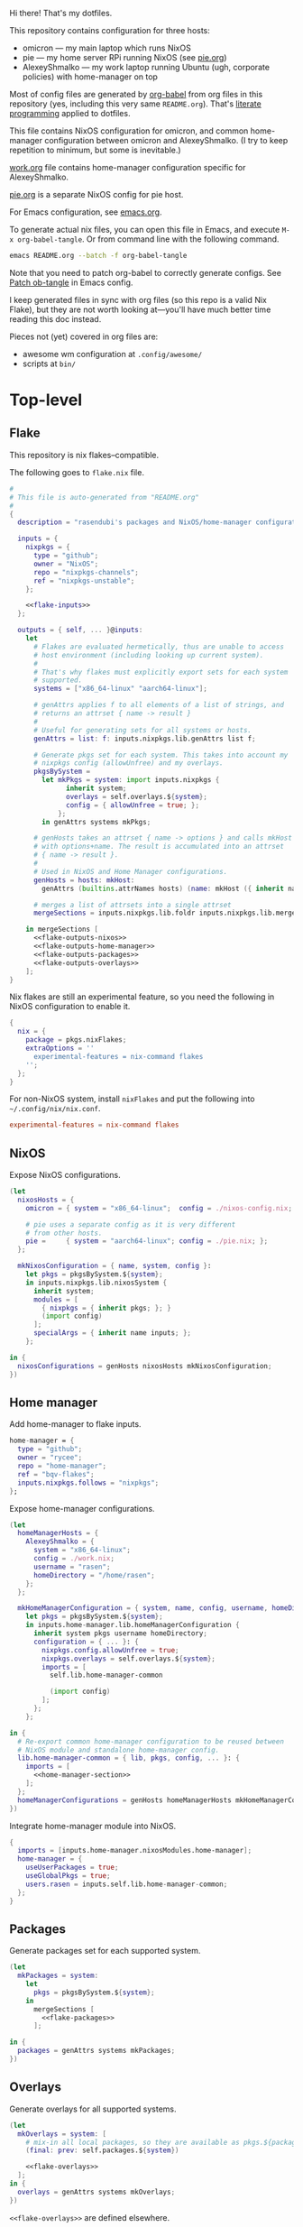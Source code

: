 #+PROPERTY: header-args :noweb yes
Hi there! That's my dotfiles.

This repository contains configuration for three hosts:
- omicron — my main laptop which runs NixOS
- pie — my home server RPi running NixOS (see [[./pie.org][pie.org]])
- AlexeyShmalko — my work laptop running Ubuntu (ugh, corporate policies) with home-manager on top

Most of config files are generated by [[http://orgmode.org/worg/org-contrib/babel/][org-babel]] from org files in this repository (yes, including this very same ~README.org~). That's [[https://en.wikipedia.org/wiki/Literate_programming][literate programming]] applied to dotfiles.

This file contains NixOS configuration for omicron, and common home-manager configuration between omicron and AlexeyShmalko. (I try to keep repetition to minimum, but some is inevitable.)

[[./work.org][work.org]] file contains home-manager configuration specific for AlexeyShmalko.

[[./pie.org][pie.org]] is a separate NixOS config for pie host.

For Emacs configuration, see [[./emacs.org][emacs.org]].

To generate actual nix files, you can open this file in Emacs, and execute =M-x org-babel-tangle=. Or from command line with the following command.

#+begin_src sh
emacs README.org --batch -f org-babel-tangle
#+end_src

#+RESULTS:

Note that you need to patch org-babel to correctly generate configs. See [[file:emacs.org::*Patch ob-tangle][Patch ob-tangle]] in Emacs config.

I keep generated files in sync with org files (so this repo is a valid Nix Flake), but they are not worth looking at—you'll have much better time reading this doc instead.

Pieces not (yet) covered in org files are:
- awesome wm configuration at =.config/awesome/=
- scripts at =bin/=

* Top-level
** Flake
This repository is nix flakes–compatible.

The following goes to ~flake.nix~ file.
#+begin_src nix :tangle flake.nix :noweb no-export :padline no
#
# This file is auto-generated from "README.org"
#
{
  description = "rasendubi's packages and NixOS/home-manager configurations";

  inputs = {
    nixpkgs = {
      type = "github";
      owner = "NixOS";
      repo = "nixpkgs-channels";
      ref = "nixpkgs-unstable";
    };

    <<flake-inputs>>
  };

  outputs = { self, ... }@inputs:
    let
      # Flakes are evaluated hermetically, thus are unable to access
      # host environment (including looking up current system).
      #
      # That's why flakes must explicitly export sets for each system
      # supported.
      systems = ["x86_64-linux" "aarch64-linux"];

      # genAttrs applies f to all elements of a list of strings, and
      # returns an attrset { name -> result }
      #
      # Useful for generating sets for all systems or hosts.
      genAttrs = list: f: inputs.nixpkgs.lib.genAttrs list f;

      # Generate pkgs set for each system. This takes into account my
      # nixpkgs config (allowUnfree) and my overlays.
      pkgsBySystem =
        let mkPkgs = system: import inputs.nixpkgs {
              inherit system;
              overlays = self.overlays.${system};
              config = { allowUnfree = true; };
            };
        in genAttrs systems mkPkgs;

      # genHosts takes an attrset { name -> options } and calls mkHost
      # with options+name. The result is accumulated into an attrset
      # { name -> result }.
      #
      # Used in NixOS and Home Manager configurations.
      genHosts = hosts: mkHost:
        genAttrs (builtins.attrNames hosts) (name: mkHost ({ inherit name; } // hosts.${name}));

      # merges a list of attrsets into a single attrset
      mergeSections = inputs.nixpkgs.lib.foldr inputs.nixpkgs.lib.mergeAttrs {};

    in mergeSections [
      <<flake-outputs-nixos>>
      <<flake-outputs-home-manager>>
      <<flake-outputs-packages>>
      <<flake-outputs-overlays>>
    ];
}
#+end_src

Nix flakes are still an experimental feature, so you need the following in NixOS configuration to enable it.
#+name: nixos-section
#+begin_src nix
{
  nix = {
    package = pkgs.nixFlakes;
    extraOptions = ''
      experimental-features = nix-command flakes
    '';
  };
}
#+end_src

For non-NixOS system, install ~nixFlakes~ and put the following into =~/.config/nix/nix.conf=.
#+begin_src conf
experimental-features = nix-command flakes
#+end_src

** NixOS
Expose NixOS configurations.
#+name: flake-outputs-nixos
#+begin_src nix
(let
  nixosHosts = {
    omicron = { system = "x86_64-linux";  config = ./nixos-config.nix; };

    # pie uses a separate config as it is very different
    # from other hosts.
    pie =     { system = "aarch64-linux"; config = ./pie.nix; };
  };

  mkNixosConfiguration = { name, system, config }:
    let pkgs = pkgsBySystem.${system};
    in inputs.nixpkgs.lib.nixosSystem {
      inherit system;
      modules = [
        { nixpkgs = { inherit pkgs; }; }
        (import config)
      ];
      specialArgs = { inherit name inputs; };
    };

in {
  nixosConfigurations = genHosts nixosHosts mkNixosConfiguration;
})
#+end_src
** Home manager
Add home-manager to flake inputs.
#+name: flake-inputs
#+begin_src nix
home-manager = {
  type = "github";
  owner = "rycee";
  repo = "home-manager";
  ref = "bqv-flakes";
  inputs.nixpkgs.follows = "nixpkgs";
};
#+end_src

Expose home-manager configurations.
#+name: flake-outputs-home-manager
#+begin_src nix
(let
  homeManagerHosts = {
    AlexeyShmalko = {
      system = "x86_64-linux";
      config = ./work.nix;
      username = "rasen";
      homeDirectory = "/home/rasen";
    };
  };

  mkHomeManagerConfiguration = { system, name, config, username, homeDirectory }:
    let pkgs = pkgsBySystem.${system};
    in inputs.home-manager.lib.homeManagerConfiguration {
      inherit system pkgs username homeDirectory;
      configuration = { ... }: {
        nixpkgs.config.allowUnfree = true;
        nixpkgs.overlays = self.overlays.${system};
        imports = [
          self.lib.home-manager-common

          (import config)
        ];
      };
    };

in {
  # Re-export common home-manager configuration to be reused between
  # NixOS module and standalone home-manager config.
  lib.home-manager-common = { lib, pkgs, config, ... }: {
    imports = [
      <<home-manager-section>>
    ];
  };
  homeManagerConfigurations = genHosts homeManagerHosts mkHomeManagerConfiguration;
})
#+end_src

Integrate home-manager module into NixOS.
#+name: nixos-section
#+begin_src nix
{
  imports = [inputs.home-manager.nixosModules.home-manager];
  home-manager = {
    useUserPackages = true;
    useGlobalPkgs = true;
    users.rasen = inputs.self.lib.home-manager-common;
  };
}
#+end_src

** Packages
Generate packages set for each supported system.
#+name: flake-outputs-packages
#+begin_src nix
(let
  mkPackages = system:
    let
      pkgs = pkgsBySystem.${system};
    in
      mergeSections [
        <<flake-packages>>
      ];

in {
  packages = genAttrs systems mkPackages;
})
#+end_src
** Overlays
Generate overlays for all supported systems.
#+name: flake-outputs-overlays
#+begin_src nix
(let
  mkOverlays = system: [
    # mix-in all local packages, so they are available as pkgs.${packages-name}
    (final: prev: self.packages.${system})

    <<flake-overlays>>
  ];
in {
  overlays = genAttrs systems mkOverlays;
})
#+end_src

~<<flake-overlays>>~ are defined elsewhere.
* NixOS
** General
I'm a [[http://nixos.org/][NixOS]] user. What's cool about it is that I can describe all my system configuration in one file (almost). I can execute a single command and have a system with the same software, system settings, etc.

An outline of configuration looks like this:

#+begin_src nix :tangle nixos-config.nix :noweb no-export :padline no
#
# This file is auto-generated from "README.org"
#
{ name, config, pkgs, lib, inputs, ... }:
let
  machine-config = lib.getAttr name {
    omicron = [
      <<machine-omicron>>
    ];
  };

in
{
  imports = [
    {
      nixpkgs.config.allowUnfree = true;

      # The NixOS release to be compatible with for stateful data such as databases.
      system.stateVersion = "19.09";
    }

    <<nixos-section>>
  ] ++ machine-config;
}
#+end_src

This =<<nixos-section>>= is replaced by other parts of this doc.

** Re-expose nixpkgs
#+name: nixos-section
#+begin_src nix
{
  # for compatibility with nix-shell, nix-build, etc.
  environment.etc.nixpkgs.source = inputs.nixpkgs;
  nix.nixPath = ["nixpkgs=/etc/nixpkgs"];

  # register self and nixpkgs as flakes for quick access
  nix.registry = {
    self.flake = inputs.self;

    nixpkgs = {
      from = { id = "nixpkgs"; type = "indirect"; };
      flake = inputs.nixpkgs;
    };
  };
}
#+end_src

Same but for Home Manager–managed host.
#+name: home-manager-section
#+begin_src nix
{
  home.file."nixpkgs".source = inputs.nixpkgs;
  systemd.user.sessionVariables.NIX_PATH = lib.mkForce "nixpkgs=$HOME/nixpkgs\${NIX_PATH:+:}$NIX_PATH";

  xdg.configFile."nix/registry.json".text = builtins.toJSON {
    version = 2;
    flakes = [
      {
        from = { id = "self"; type = "indirect"; };
        to = ({
          type = "path";
          path = inputs.self.outPath;
        } // lib.filterAttrs
          (n: v: n == "lastModified" || n == "rev" || n == "revCount" || n == "narHash")
          inputs.self);
      }
      {
        from = { id = "nixpkgs"; type = "indirect"; };
        to = ({
          type = "path";
          path = inputs.nixpkgs.outPath;
        } // lib.filterAttrs
          (n: v: n == "lastModified" || n == "rev" || n == "revCount" || n == "narHash")
          inputs.nixpkgs);
      }
    ];
  };
}
#+end_src
** Users
I'm the only user of the system:

#+name: nixos-section
#+begin_src nix
{
  users.extraUsers.rasen = {
    isNormalUser = true;
    uid = 1000;
    extraGroups = [ "users" "wheel" "input" ];
    initialPassword = "HelloWorld";
  };
  nix.trustedUsers = ["rasen"];
}
#+end_src

=initialPassword= is used only first time when user is created. It must be changed as soon as possible with =passwd=.

** Machines
#+name: Machines section
I currently have only one machine.
*** omicron
This is my small Dell XPS 13.
#+name: machine-omicron
#+begin_src nix
{
  imports = [
    (import "${inputs.nixos-hardware}/dell/xps/13-9360")
    inputs.nixpkgs.nixosModules.notDetected
  ];

  boot.initrd.availableKernelModules = [ "xhci_pci" "nvme" "usb_storage" "sd_mod" "rtsx_pci_sdmmc" ];
  boot.kernelModules = [ "kvm-intel" ];
  boot.extraModulePackages = [ ];

  nix.maxJobs = lib.mkDefault 4;

  # powerManagement.cpuFreqGovernor = "powersave";

  boot.loader.systemd-boot.enable = true;
  boot.loader.efi.canTouchEfiVariables = true;
}
#+end_src

~inputs.nixos-hardware~ comes from the following flake input.
#+name: flake-inputs
#+begin_src nix
nixos-hardware = {
  type = "github";
  owner = "NixOS";
  repo = "nixos-hardware";
  flake = false;
};
#+end_src

LVM on LUKS setup for disk encryption.
#+name: machine-omicron
#+begin_src nix
{
  boot.initrd.luks.devices = {
    root = {
      device = "/dev/disk/by-uuid/8b591c68-48cb-49f0-b4b5-2cdf14d583dc";
      preLVM = true;
    };
  };
  fileSystems."/boot" = {
    device = "/dev/disk/by-uuid/BA72-5382";
    fsType = "vfat";
  };
  fileSystems."/" = {
    device = "/dev/disk/by-uuid/434a4977-ea2c-44c0-b363-e7cf6e947f00";
    fsType = "ext4";
    options = [ "noatime" "nodiratime" "discard" ];
  };
  fileSystems."/home" = {
    device = "/dev/disk/by-uuid/8bfa73e5-c2f1-424e-9f5c-efb97090caf9";
    fsType = "ext4";
    options = [ "noatime" "nodiratime" "discard" ];
  };
  swapDevices = [
    { device = "/dev/disk/by-uuid/26a19f99-4f3a-4bd5-b2ed-359bed344b1e"; }
  ];
}
#+end_src

Clickpad:
#+name: machine-omicron
#+begin_src nix
{
  services.xserver.libinput = {
    enable = true;
    accelSpeed = "0.7";
  };
}
#+end_src
** Bluetooth
I have a bluetooth headset, so this enables bluetooth audio in NixOS.

#+name: nixos-section
#+begin_src nix
  {
    hardware.bluetooth.enable = true;
    hardware.pulseaudio = {
      enable = true;

      # NixOS allows either a lightweight build (default) or full build
      # of PulseAudio to be installed.  Only the full build has
      # Bluetooth support, so it must be selected here.
      package = pkgs.pulseaudioFull;
    };
  }
#+end_src
** NTFS
Install ntfs-3g to mount ntfs volumes in read-write mode.

#+name: nixos-section
#+begin_src nix
{
  environment.systemPackages = [
    pkgs.ntfs3g
  ];
}
#+end_src
* Local packages
As a responsible NixOS user, I refuse to install software blindly with =sudo make install=. That's why I must write my own nix-expressions.
** Sandbox
Build all packages in sandbox:
#+name: nixos-section
#+begin_src nix
{
  nix.useSandbox = true;
}
#+end_src
** Naga
This is an integration package for Razer Naga Chroma and my awesome wm setup.
#+name: flake-packages
#+begin_src nix
{
  naga = pkgs.callPackage ./naga { };
}
#+end_src

Go install it right away:
#+name: home-manager-section
#+begin_src nix
{
  home.packages = [ pkgs.naga ];
}
#+end_src
** Custom Input font
I like the following settings more than defaults. I also need a custom four-style family because Emacs confuses regular/medium weight otherwise. Use link specified in ~requireFile~ to download the font.
#+DOWNLOADED: screenshot @ 2020-04-09 22:27:21
#+ATTR_ORG: :width 360
[[file:./images/20200409192721-screenshot.png]]

#+name: flake-packages
#+begin_src nix
{
  # note it's a new attribute and does not override old one
  input-mono = (pkgs.input-fonts.overrideAttrs (old: {
    src = pkgs.requireFile {
      name = "Input-Font.zip";
      url = "https://input.fontbureau.com/download/index.html?customize&fontSelection=fourStyleFamily&regular=InputMonoNarrow-Regular&italic=InputMonoNarrow-Italic&bold=InputMonoNarrow-Bold&boldItalic=InputMonoNarrow-BoldItalic&a=0&g=0&i=topserif&l=serifs_round&zero=0&asterisk=height&braces=straight&preset=default&line-height=1.2&email=";
      sha256 = "0nn41w2b6jvsbr3r4lfy4p8w2ssjmgdjzd1pbj7p0vmawjpvx2w8";
    };
    outputHash = "1w2i660dg04nyc6fc6r6sd3pw53h8dh8yx4iy6ccpii9gwjl9val";
  }));
}
#+end_src
** Online banking
My bank uses a two-part websigner. The first part is a browser extension (does not require additional setup) and the second part is a native host application companion (it is installed here).

Pack native messaging host:
#+name: flake-packages
#+begin_src nix
(let
  websigner =
    { stdenv
    , fetchurl
    , autoPatchelfHook
    , gtk2
    , glib
    , pcsclite
    }:
    stdenv.mkDerivation {
      pname = "procreditbank-websigner";
      version = "2020-01-20";

      src = fetchurl {
        url = "https://ibank.procreditbank.com.ua/websigner-linux.bin";
        sha256 = "1bm88jg7nhgrmc0q5hv35hgv4nc0d15ihl0acrhf6x5f7wv4pszv";
      };

      nativeBuildInputs = [ autoPatchelfHook ];

      buildInputs = [ gtk2 glib pcsclite ];

      unpackCmd = ''
        sh $src --extract
      '';

      dontConfigure = true;

      dontBuild = true;

      installPhase = ''
        mkdir -p $out/bin
        mkdir -p $out/lib/websigner/hosts/firefox
        mkdir -p $out/lib/websigner/hosts/chromium

        install -m 555 x86_64-linux/npwebsigner.so $out/lib/websigner
        install -m 777 x86_64-linux/nmwebsigner $out/lib/websigner

        sed "s|PLUGIN_PATH|$out/lib/websigner/nmwebsigner|" com.bifit.websigner-mozilla.json > $out/lib/websigner/hosts/firefox/com.bifit.websigner.json
        sed "s|PLUGIN_PATH|$out/lib/websigner/nmwebsigner|" com.bifit.websigner-chrome.json > $out/lib/websigner/hosts/chromium/com.bifit.websigner.json

        mkdir -p $out/lib/mozilla/native-messaging-hosts
        ln -s $out/lib/websigner/hosts/firefox/*.json $out/lib/mozilla/native-messaging-hosts
      '';
    };
in {
  procreditbank-websigner = pkgs.callPackage websigner { };
})
#+end_src

Override Firefox to use websigner.
#+name: flake-overlays
#+begin_src nix
(final: prev: {
  firefox = prev.firefox.override {
    extraNativeMessagingHosts = [ final.procreditbank-websigner ];
  };
})
#+end_src
* Emacs
I use emacs-27 from [[https://github.com/nix-community/emacs-overlay][emacs-overlay]].
#+name: flake-inputs
#+begin_src nix
emacs-overlay = {
  type = "github";
  owner = "nix-community";
  repo = "emacs-overlay";
};
#+end_src

Use overlay (goes to ~flake-overlays~ section).
#+name: flake-overlays
#+begin_src nix
inputs.emacs-overlay.overlay
#+end_src

Expose Emacs with my packages as a top-level package.
#+name: flake-packages
#+begin_src nix
(let
  emacs-base = pkgs.emacsGit;
  # emacs = pkgs.emacsUnstable;
  # emacs = pkgs.emacs.override {
  #   # Build emacs with proper imagemagick support.
  #   # See https://github.com/NixOS/nixpkgs/issues/70631#issuecomment-570085306
  #   imagemagick = pkgs.imagemagickBig;
  # };
  emacs-packages = (epkgs:
    (with epkgs.melpaPackages; [

      aggressive-indent
      atomic-chrome
      avy
      beacon
      blacken
      cider
      clojure-mode
      cmake-mode
      color-identifiers-mode
      company
      company-box
      company-lsp
      company-org-roam
      counsel
      counsel-projectile
      diff-hl
      diminish
      direnv
      dockerfile-mode
      doom-modeline
      dtrt-indent
      edit-indirect
      el-patch
      elpy
      epresent
      evil
      evil-collection
      evil-magit
      evil-numbers
      evil-org
      evil-surround
      evil-swap-keys
      fish-mode
      flycheck
      flycheck-inline
      flycheck-jest
      flycheck-rust
      forth-mode
      gcmh
      general
      gitconfig-mode
      go-mode
      google-translate
      graphviz-dot-mode
      groovy-mode
      haskell-mode
      imenu-list
      ivy
      ivy-bibtex
      jinja2-mode
      js2-mode
      json-mode
      ledger-mode
      lispyville
      lsp-haskell
      lsp-mode
      lsp-ui
      lua-mode
      magit
      markdown-mode
      mbsync
      modus-operandi-theme
      monokai-theme
      nix-mode
      nix-sandbox
      notmuch
      org-cliplink
      org-download
      org-drill
      org-ref
      org-roam
      org-roam-bibtex
      org-super-agenda
      paren-face
      php-mode
      pip-requirements
      plantuml-mode
      prettier-js
      projectile
      protobuf-mode
      psc-ide
      purescript-mode
      py-autopep8
      racer
      restclient
      rjsx-mode
      rust-mode
      smex
      spaceline
      terraform-mode
      tide
      typescript-mode
      use-package
      visual-fill-column
      vue-mode
      w3m
      web-mode
      wgrep
      which-key
      whitespace-cleanup-mode
      writegood-mode
      yaml-mode
      yasnippet

    ]) ++
    [
      epkgs.orgPackages.org-plus-contrib
      epkgs.elpaPackages.adaptive-wrap

      pkgs.ycmd
      pkgs.notmuch
      pkgs.w3m
      pkgs.imagemagick
      pkgs.shellcheck

      (pkgs.python3.withPackages (pypkgs: [
        pypkgs.autopep8
        pypkgs.black
        pypkgs.flake8
        pypkgs.mypy
        pypkgs.pylint
        pypkgs.virtualenv
      ]))

      (pkgs.aspellWithDicts (dicts: with dicts; [en en-computers en-science ru uk]))

      # latex for displaying fragments in org-mode
      (pkgs.texlive.combine {
        inherit (pkgs.texlive) scheme-small dvipng dvisvgm mhchem ;
      })
    ]
  );

  emacs-final = (pkgs.emacsPackagesGen emacs-base).emacsWithPackages emacs-packages;

 in {
   my-emacs = emacs-final // {
     base = emacs-base;
     packages = emacs-packages;
   };
 })
#+end_src

Install Emacs with Home manager
#+name: home-manager-section
#+begin_src nix
{
  programs.emacs = {
    enable = true;
    package = pkgs.my-emacs.base;
    extraPackages = pkgs.my-emacs.packages;
  };
  services.emacs.enable = true;

  # fonts used by emacs
  home.packages = [
    pkgs.input-mono
    pkgs.libertine
  ];
}
#+end_src

For the main emacs configuration, check [[./emacs.org][emacs.org]] file.
* Services
** VPN
#+name: nixos-section
#+begin_src nix
{
  services.openvpn.servers.nano-vpn = {
    config = ''
      config /root/openvpn/nano-vpn.ovpn
    '';
  };
}
#+end_src
** NetworkManager
#+name: nixos-section
#+begin_src nix
{
  networking = {
    hostName = name;

    networkmanager.enable = true;

    # disable wpa_supplicant
    wireless.enable = false;
  };

  users.extraUsers.rasen.extraGroups = [ "networkmanager" ];
}
#+end_src

Install network manager applet for user.
#+name: home-manager-section
#+begin_src nix
{
  home.packages = [pkgs.networkmanagerapplet];
}
#+end_src
** Avahi
#+name: nixos-section
#+begin_src nix
{
  services.avahi = {
    enable = true;
    interfaces = [];
    openFirewall = false;
  };
}
#+end_src
** PulseAudio
Use pulseaudio (multiple sound sinks, skype calls).

Also, Pulseaudio is a requirement for Firefox Quantum.
#+name: nixos-section
#+begin_src nix
{
  hardware.pulseaudio = {
    enable = true;
    support32Bit = true;
  };

}
#+end_src

=pavucontrol= is PulseAudio Volume Control—a nice utility for controlling pulseaudio settings.
#+name: home-manager-section
#+begin_src nix
{
  home.packages = [ pkgs.pavucontrol ];
}
#+end_src
** Locate
Update [[https://linux.die.net/man/1/locate][locate]] database daily.
#+name: nixos-section
#+begin_src nix
{
  services.locate = {
    enable = true;
    localuser = "rasen";
  };
}
#+end_src
** SSH
#+name: nixos-section
#+begin_src nix
{
  services.openssh = {
    enable = true;
    passwordAuthentication = false;
  };
}
#+end_src
*** Mosh
[[https://mosh.mit.edu/][Mosh (mobile shell)]] is a cool addition to ssh.
#+name: nixos-section
#+begin_src nix
{
  programs.mosh.enable = true;
}
#+end_src
** Gitolite
#+name: nixos-section
#+begin_src nix
{
  services.gitolite = {
    enable = true;
    user = "git";
    adminPubkey = "ssh-rsa AAAAB3NzaC1yc2EAAAADAQABAAABAQDHH15uiQw3jBbrdlcRb8wOr8KVltuwbHP/JOFAzXFO1l/4QxnKs6Nno939ugULM7Lu0Vx5g6FreuCOa2NMWk5rcjIwOzjrZnHZ7aoAVnE7H9scuz8NGnrWdc1Oq0hmcDxdZrdKdB6CPG/diGWNZy77nLvz5JcX1kPLZENPeApCERwR5SvLecA4Es5JORHz9ssEcf8I7VFpAebfQYDu+VZZvEu03P2+5SXv8+5zjiuxM7qxzqRmv0U8eftii9xgVNC7FaoRBhhM7yKkpbnqX7IeSU3WeVcw4+d1d8b9wD/sFOyGc1xAcvafLaGdgeCQGU729DupRRJokpw6bBRQGH29 rasen@omicron";
  };
}
#+end_src
** dnsmasq
Use [[http://www.thekelleys.org.uk/dnsmasq/doc.html][dnsmasq]] as a DNS cache.

#+name: nixos-section
#+begin_src nix
{
  services.dnsmasq = {
    enable = true;

    # These are used in addition to resolv.conf
    servers = [
      "8.8.8.8"
      "8.8.4.4"
    ];

    extraConfig = ''
      listen-address=127.0.0.1
      cache-size=1000

      no-negcache
    '';
  };
}
#+end_src
** Syncthing
I use Syncthing to sync my org-mode files to my phone.

#+name: nixos-section
#+begin_src nix
{
  services.syncthing = {
    enable = true;
    user = "rasen";
    dataDir = "/home/rasen/.config/syncthing";
    configDir = "/home/rasen/.config/syncthing";
    openDefaultPorts = true;
  };
}
#+end_src
** Firewall
Enable firewall. This blocks all ports (for ingress traffic) and pings.

#+name: nixos-section
#+begin_src nix
{
  networking.firewall = {
    enable = true;
    allowPing = false;

    connectionTrackingModules = [];
    autoLoadConntrackHelpers = false;
  };
}
#+end_src
** Development
#+name: nixos-section
#+begin_src nix
{
  virtualisation.docker.enable = true;
}
#+end_src
** Backup
I use borg for backups.

#+name: machine-omicron
#+begin_src nix
(let
  commonOptions = {
    repo = "borg@10.13.0.3:.";
    encryption.mode = "keyfile-blake2";
    encryption.passCommand = "cat /root/secrets/borg";
    compression = "auto,lzma,9";
    doInit = false;
    environment = { BORG_RSH = "ssh -i /root/.ssh/borg"; };
    # UTC timestamp
    dateFormat = "-u +%Y-%m-%dT%H:%M:%S";
  };
in {
  services.borgbackup.jobs."all" = commonOptions // {
    archiveBaseName = "${config.networking.hostName}";
    paths = [
      "/var/lib/gitolite/"
      "/home/rasen/backup/"
      "/home/rasen/.ssh/"
      "/home/rasen/.gnupg/"
      "/home/rasen/.password-store/"
      "/home/rasen/dotfiles/"
      "/home/rasen/org/"

      # Mail
      "/home/rasen/Mail/"
      "/home/rasen/.mbsync/"
    ];
    exclude = [
      # Scanning notmuch takes too much time and doesn't make much
      # sense as it is easily replicable
      "/home/rasen/Mail/.notmuch"
    ];
  };

  # Start backup on boot if missed one while laptop was off
  systemd.timers.borgbackup-job-all.timerConfig = {
    Persistent = true;
  };

  # Require VPN connection for repo to be reachable
  systemd.services.borgbackup-job-all = {
    requires = ["openvpn-nano-vpn.service"];
  };
})
#+end_src
** ADB
I need to access my Android device.
#+name: nixos-section
#+begin_src nix
{
  services.udev.packages = [ pkgs.android-udev-rules ];
  programs.adb.enable = true;
  users.users.rasen.extraGroups = ["adbusers"];
}
#+end_src
** fwupd
fwupd is a service that allows applications to update firmware.
#+name: nixos-section
#+begin_src nix
{
  services.fwupd.enable = true;
}
#+end_src

Execute the following command to update firmware.
#+begin_src sh
fwupdmgr get-updates
#+end_src
** lorri + direnv
#+name: home-manager-section
#+begin_src nix
{
  services.lorri.enable = true;
  programs.direnv.enable = true;
}
#+end_src
* Mail setup
#+name: home-manager-section
#+begin_src nix
{
  # Store mails in ~/Mail
  accounts.email.maildirBasePath = "Mail";

  # Use mbsync to fetch email. Configuration is constructed manually
  # to keep my current email layout.
  programs.mbsync = {
    enable = true;
    extraConfig = lib.mkBefore ''
      MaildirStore local
      Path ~/Mail/
      Inbox ~/Mail/INBOX
      SubFolders Verbatim
    '';
  };

  # Notmuch for email browsing, tagging, and searching.
  programs.notmuch = {
    enable = true;
    new.ignore = [
      ".mbsyncstate"
      ".mbsyncstate.lock"
      ".mbsyncstate.new"
      ".mbsyncstate.journal"
      ".uidvalidity"
      "dovecot-uidlist"
      "dovecot-keywords"
      "dovecot.index"
      "dovecot.index.log"
      "dovecot.index.log.2"
      "dovecot.index.cache"
      "/^archive/"
    ];
  };

  # msmtp for sending mail
  programs.msmtp.enable = true;

  # My Maildir layout predates home-manager configuration, so I do not
  # use mbsync config generation from home-manager, to keep layout
  # compatible.
  imports =
    let
      emails = [
        { name = "gmail";   email = "rasen.dubi@gmail.com";    path = "Personal"; primary = true; }
        { name = "ps";      email = "ashmalko@doctoright.org"; path = "protocolstandard"; }
        { name = "egoless"; email = "me@egoless.tech";         path = "egoless"; }
      ];
      mkGmailBox = { name, email, path, ... }@all: {
        accounts.email.accounts.${name} = {
          realName = "Alexey Shmalko";
          address = email;
          flavor = "gmail.com";

          passwordCommand = "pass imap.gmail.com/${email}";
          maildir.path = path;

          msmtp.enable = true;
          notmuch.enable = true;
        } // (removeAttrs all ["name" "email" "path"]);

        programs.mbsync.extraConfig = ''
          IMAPAccount ${name}
          Host imap.gmail.com
          User ${email}
          PassCmd "pass imap.gmail.com/${email}"
          SSLType IMAPS
          CertificateFile /etc/ssl/certs/ca-certificates.crt

          IMAPStore ${name}-remote
          Account ${name}

          Channel sync-${name}-all
          Master :${name}-remote:"[Gmail]/All Mail"
          Slave :local:${path}/all
          Create Both
          SyncState *

          Channel sync-${name}-spam
          Master :${name}-remote:"[Gmail]/Spam"
          Slave :local:${path}/spam
          Create Both
          SyncState *

          Channel sync-${name}-sent
          Master :${name}-remote:"[Gmail]/Sent Mail"
          Slave :local:${path}/sent
          Create Both
          SyncState *

          Group sync-${name}
          Channel sync-${name}-all
          Channel sync-${name}-spam
          Channel sync-${name}-sent
        '';
      };
    in map mkGmailBox emails;
}
#+end_src
* Environment
** General
I definitely use X server:
#+name: nixos-section
#+begin_src nix
{
  services.xserver.enable = true;
}
#+end_src

Use English as my only supported locale:
#+name: nixos-section
#+begin_src nix
{
  i18n.supportedLocales = [ "en_US.UTF-8/UTF-8" ];
}
#+end_src

Setup timezone:
#+name: nixos-section
#+begin_src nix
{
  time.timeZone = "Europe/Kiev";
}
#+end_src
** Login manager / display manager
#+name: nixos-section
#+begin_src nix
{
  services.xserver.displayManager.lightdm.enable = true;
}
#+end_src
** Window manager
I use [[http://awesome.naquadah.org/][awesome wm]]:

#+name: nixos-section
#+begin_src nix
{
  services.xserver.windowManager = {
    awesome = {
      enable = true;
      luaModules = [ pkgs.luaPackages.luafilesystem pkgs.luaPackages.cjson ];
    };
  };
  services.xserver.displayManager.defaultSession = "none+awesome";
}
#+end_src

Disabling xterm makes awesome wm a default choice in slim:
#+name: nixos-section
#+begin_src nix
{
  services.xserver.desktopManager.xterm.enable = false;
}
#+end_src

These packages are used by my awesome wm setup:
#+name: home-manager-section
#+begin_src nix
{
  home.packages = [
    pkgs.wmname
    pkgs.xclip
    pkgs.escrotum
  ];
}
#+end_src
** Keyboard
*** Layouts
I use English and Ukrainian layouts. I also use Russian symbols, but they are on the third level.
#+name: nixos-section
#+begin_src nix
{
  services.xserver.layout = "us,ua";
  services.xserver.xkbVariant = "workman,";

  # Use same config for linux console
  console.useXkbConfig = true;
}
#+end_src

Map left Caps Lock to Ctrl, and left Ctrl to switch between layout. (Shift-Ctrl triggers Caps Lock function.)

I toggle between them with either Caps Lock, or Menu key---I have two different keyboards, and one doesn't have Menu when Caps Lock is too far on the second. I never use Caps Lock--the feature, so it's nice to have Caps LED indicate alternate layouts.
#+name: nixos-section
#+begin_src nix
{
  services.xserver.xkbOptions = "grp:lctrl_toggle,grp_led:caps,ctrl:nocaps";
}
#+end_src

#+name: home-manager-section
#+begin_src nix
{
  home.keyboard = {
    layout = "us,ua";
    variant = "workman,";
  };
}
#+end_src

Use a slightly customized Workman keyboard layout (more keys on 3rd level).
#+name: home-manager-section
#+begin_src nix
{

  xsession.initExtra = ''
    xkbcomp ${./Xkeymap} $DISPLAY
  '';
}
#+end_src
*** Layout indicator
I use built-in awesome layout indicator. See [[.config/awesome/rc.lua]] for more details.
** Redshift
Redshift adjusts the color temperature of the screen according to the position of the sun.

Blue light blocks [[https://en.wikipedia.org/wiki/Melatonin][melatonin]] (sleep harmone) secretion, so you feel less sleepy when you stare at computer screen.
Redshift blocks some blue light (making screen more red), which should improve melatonin secretion and restore sleepiness (which is a good thing).

#+name: nixos-section
#+begin_src nix
{
  services.redshift = {
    enable = true;
  };
  location.provider = "geoclue2";
}
#+end_src
** Screen brightness
=xbacklight= stopped working recently. =acpilight= is a drop-in replacement.
#+name: nixos-section
#+begin_src nix
{
  hardware.acpilight.enable = true;
  environment.systemPackages = [
    pkgs.acpilight
  ];
  users.extraUsers.rasen.extraGroups = [ "video" ];
}
#+end_src

For Home Manager–managed hosts.
#+name: home-manager-section
#+begin_src nix
{
  home.packages = [pkgs.acpilight];
}
#+end_src
* Look and Feel
** Fonts
I'm not a font guru, so I just stuffed a bunch of random fonts in here.

#+name: nixos-section
#+begin_src nix
{
  fonts = {
    fontconfig.enable = true;
    enableFontDir = true;
    enableGhostscriptFonts = false;

    fonts = with pkgs; [
      pkgs.inconsolata
      pkgs.dejavu_fonts
      pkgs.source-code-pro
      pkgs.ubuntu_font_family
      pkgs.unifont
      pkgs.powerline-fonts
      pkgs.terminus_font
    ];
  };
}
#+end_src

For home-manager.
#+name: home-manager-section
#+begin_src nix
{
  fonts.fontconfig.enable = true;
  home.packages = [
    pkgs.inconsolata
    pkgs.dejavu_fonts
    pkgs.source-code-pro
    pkgs.ubuntu_font_family
    pkgs.unifont
    pkgs.powerline-fonts
    pkgs.terminus_font
  ];
}
#+end_src
** Hi-DPI
These are for omicron-only.

#+name: home-manager-section
#+begin_src nix
{
  xresources.properties = {
    "Xft.dpi" = 276;
    "Xcursor.size" = 64;
  };
}
#+end_src

#+name: machine-omicron
#+begin_src nix
{
  console.packages = [
    pkgs.terminus_font
  ];
  console.font = "ter-132n";
}
#+end_src

#+name: machine-omicron
#+begin_src nix
{
  services.xserver.dpi = 276;
}
#+end_src
* Applications
Here go applications (almost) every normal user needs.
** GPG
#+name: nixos-section
#+begin_src nix
{
  programs.gnupg.agent = {
    enable = true;
    enableSSHSupport = true;
    pinentryFlavor = "qt";
  };

  ## is it no longer needed?
  #
  # systemd.user.sockets.gpg-agent-ssh = {
  #   wantedBy = [ "sockets.target" ];
  #   listenStreams = [ "%t/gnupg/S.gpg-agent.ssh" ];
  #   socketConfig = {
  #     FileDescriptorName = "ssh";
  #     Service = "gpg-agent.service";
  #     SocketMode = "0600";
  #     DirectoryMode = "0700";
  #   };
  # };

  services.pcscd.enable = true;
}
#+end_src
** Yubikey
#+name: nixos-section
#+begin_src nix
{
  environment.systemPackages = [
    pkgs.yubikey-manager
    pkgs.yubikey-personalization
    pkgs.yubikey-personalization-gui
  ];

  services.udev.packages = [
    pkgs.yubikey-personalization
    pkgs.libu2f-host
  ];
}
#+end_src
** password-store
Install [[https://www.passwordstore.org/][password-store]] along with [[https://github.com/tadfisher/pass-otp][one-time password extension]].
#+name: home-manager-section
#+begin_src nix
{
  home.packages = [
    (pkgs.pass.withExtensions (exts: [ exts.pass-otp ]))
  ];
}
#+end_src

Install [[https://github.com/browserpass/browserpass][browserpass]] firefox extension backend.
#+name: home-manager-section
#+begin_src nix
{
  programs.browserpass = {
    enable = true;
    browsers = ["firefox" "chrome"];
  };
}
#+end_src
** KDE apps
I don't use full KDE but some apps are definitely nice.
#+name: home-manager-section
#+begin_src nix
{
  home.packages = [
    pkgs.gwenview
    pkgs.dolphin
    pkgs.kdeFrameworks.kfilemetadata
    pkgs.filelight
    pkgs.shared_mime_info
  ];
}
#+end_src

KDE apps might have issues with mime types without this:
#+name: nixos-section
#+begin_src nix
{
  environment.pathsToLink = [ "/share" ];
}
#+end_src
** Browsers
Firefox is default; Chrome for backup.
#+name: home-manager-section
#+begin_src nix
{
  home.packages = [
    pkgs.firefox
    pkgs.google-chrome
  ];
}
#+end_src
** Zathura
[[https://pwmt.org/projects/zathura/][Zathura]] is a cool document viewer with Vim-like bindings.
#+name: home-manager-section
#+begin_src nix
{
  programs.zathura = {
    enable = true;
    options = {
      incremental-search = true;
    };

    # Swap j/k (for Workman layout)
    extraConfig = ''
      map j scroll up
      map k scroll down
    '';
  };
}
#+end_src
** Screen locking
*** Slock
[[http://tools.suckless.org/slock/][Slock]] is a simple X display locker and should probably not crash as xscreensaver does.

Slock tries to disable OOM killer (so the locker is not killed when memory is low) and this requires a suid flag for executable. Otherwise, you get the following message:
#+begin_src fundamental
slock: unable to disable OOM killer. Make sure to suid or sgid slock.
#+end_src

#+name: nixos-section
#+begin_src nix
{
  programs.slock.enable = true;
}
#+end_src
*** xss-lock
[[https://bitbucket.org/raymonad/xss-lock][xss-lock]] is a small utility to plug a screen locker into screen saver extension for X. This automatically activates selected screensaver after a period of user inactivity, or when system goes to sleep.

#+name: home-manager-section
#+begin_src nix
{
  home.packages = [
    pkgs.xss-lock
  ];
}
#+end_src
** User applications
#+name: home-manager-section
#+begin_src nix
{
  home.packages = [
    pkgs.google-play-music-desktop-player
    pkgs.tdesktop # Telegram

    pkgs.mplayer
    pkgs.smplayer

    # Used by naga-awesome wm setup
    pkgs.xdotool
  ];
}
#+end_src
* Development
** Editors
I'm a seasoned Vim user, but I've switched to emacs.
#+name: nixos-section
#+begin_src nix
{
  environment.systemPackages = [
    (pkgs.vim_configurable.override { python3 = true; })
    pkgs.neovim
  ];
}
#+end_src

For Home Manager–managed hosts.
#+name: home-manager-section
#+begin_src nix
{
  home.packages = [
    (pkgs.vim_configurable.override { python3 = true; })
    pkgs.neovim
  ];
}
#+end_src
** rxvt-unicode
I use urxvt as my terminal emulator.
#+name: home-manager-section
#+begin_src nix
{
  programs.urxvt = {
    enable = true;
    iso14755 = false;

    fonts = [
      "-*-terminus-medium-r-normal-*-32-*-*-*-*-*-iso10646-1"
    ];

    scroll = {
      bar.enable = false;
      lines = 65535;
      scrollOnOutput = false;
      scrollOnKeystroke = true;
    };
    extraConfig = {
      "loginShell" = "true";
      "urgentOnBell" = "true";
      "secondaryScroll" = "true";

      # Molokai color theme
      "background" = "#101010";
      "foreground" = "#d0d0d0";
      "color0" = "#101010";
      "color1" = "#960050";
      "color2" = "#66aa11";
      "color3" = "#c47f2c";
      "color4" = "#30309b";
      "color5" = "#7e40a5";
      "color6" = "#3579a8";
      "color7" = "#9999aa";
      "color8" = "#303030";
      "color9" = "#ff0090";
      "color10" = "#80ff00";
      "color11" = "#ffba68";
      "color12" = "#5f5fee";
      "color13" = "#bb88dd";
      "color14" = "#4eb4fa";
      "color15" = "#d0d0d0";
    };
  };
}
#+end_src

Urxvt gets its setting from =.Xresources= file. If you ever want to reload it on-the-fly, type the following (or press =C-c C-c= if you're reading this document in emacs now):
#+begin_src sh
xrdb ~/.Xresources
#+end_src
*** Font
I use Terminus font.

#+name: nixos-section
#+begin_src nix
{
  fonts = {
    fonts = [
      pkgs.powerline-fonts
      pkgs.terminus_font
    ];
  };
}
#+end_src
** shell
[[https://fishshell.com/][fish]] is a cool shell, I use it as my default for day-to-day work.

#+name: nixos-section
#+begin_src nix
{
  programs.fish.enable = true;
  users.defaultUserShell = pkgs.fish;
}
#+end_src

For home-manager:
#+name: home-manager-section
#+begin_src nix
{
  programs.fish = {
    enable = true;
    shellAliases = {
      g = "git";
      rm = "rm -r";
      ec = "emacsclient";
    };
    functions = {
      # old stuff
      screencast = ''
        function screencast
            # key-mon --meta --nodecorated --theme=big-letters --key-timeout=0.05 &
            ffmpeg -probesize 3000000000 -f x11grab -framerate 25 -s 3840x3960 -i :0.0 -vcodec libx264 -threads 2 -preset ultrafast -crf 0 ~/tmp/record/record-(date +"%FT%T%:z").mkv
            # killall -r key-mon
        end
      '';
      reencode = ''
        function reencode
            ffmpeg -i file:$argv[1] -c:v libx264 -crf 0 -preset veryslow file:(basename $argv[1] .mkv).crf-0.min.mkv
        end
      '';
    };
  };

  # manage other shells as well
  programs.bash.enable = true;
}
#+end_src
*** Vi key bindings
#+name: home-manager-section
#+begin_src nix
{
  programs.fish.functions.fish_user_key_bindings = ''
    function fish_user_key_bindings
        fish_vi_key_bindings

        bind -s j up-or-search
        bind -s k down-or-search
        bind -s -M visual j up-line
        bind -s -M visual k down-line

        bind -s '.' repeat-jump
    end
  '';
}
#+end_src
** git
home-manager-section
#+name: home-manager-section
#+begin_src nix
{
  programs.git = {
    enable = true;
    package = pkgs.gitAndTools.gitFull;

    userName = "Alexey Shmalko";
    userEmail = "rasen.dubi@gmail.com";

    signing = {
      key = "EB3066C3";
      signByDefault = true;
    };

    extraConfig = {
      sendemail = {
        smtpencryption = "ssl";
        smtpserver = "smtp.gmail.com";
        smtpuser = "rasen.dubi@gmail.com";
        smtpserverport = 465;
      };

      color.ui = true;
      core.editor = "vim";
      push.default = "simple";
      pull.rebase = true;
      rebase.autostash = true;
      rerere.enabled = true;
      advice.detachedHead = false;
    };
  };
}
#+end_src

I have *LOTS* of aliases:
#+name: home-manager-section
#+begin_src nix
{
  programs.git.aliases = {
    cl    = "clone";
    gh-cl = "gh-clone";
    cr    = "cr-fix";
    p     = "push";
    pl    = "pull";
    f     = "fetch";
    fa    = "fetch --all";
    a     = "add";
    ap    = "add -p";
    d     = "diff";
    dl    = "diff HEAD~ HEAD";
    ds    = "diff --staged";
    l     = "log --show-signature";
    l1    = "log -1";
    lp    = "log -p";
    c     = "commit";
    ca    = "commit --amend";
    co    = "checkout";
    cb    = "checkout -b";
    cm    = "checkout origin/master";
    de    = "checkout --detach";
    fco   = "fetch-checkout";
    br    = "branch";
    s     = "status";
    re    = "reset --hard";
    r     = "rebase";
    rc    = "rebase --continue";
    ri    = "rebase -i";
    m     = "merge";
    t     = "tag";
    su    = "submodule update --init --recursive";
    bi    = "bisect";
  };
}
#+end_src

Always push to github with ssh keys instead of login/password.
#+name: home-manager-section
#+begin_src nix
{
  programs.git.extraConfig = {
    url."git@github.com:".pushInsteadOf = "https://github.com";
  };
}
#+end_src

Also, install git for the rest of the system.
#+name: nixos-section
#+begin_src nix
{
  environment.systemPackages = [
    pkgs.git
  ];
}
#+end_src
** tmux
#+name: nixos-section
#+begin_src nix
{
  environment.systemPackages = [
    pkgs.tmux
  ];
}
#+end_src

For home-manager.
#+name: home-manager-section
#+begin_src nix
{
  programs.tmux = {
    enable = true;
    keyMode = "vi";
    # Use C-a as prefix
    shortcut = "a";
    # To make vim work properly
    terminal = "screen-256color";

    # start numbering from 1
    baseIndex = 1;
    # Allows for faster key repetition
    escapeTime = 0;
    historyLimit = 10000;

    reverseSplit = true;

    clock24 = true;

    extraConfig = ''
      bind-key S-left swap-window -t -1
      bind-key S-right swap-window -t +1

      bind h select-pane -L
      bind k select-pane -D
      bind j select-pane -U
      bind l select-pane -R

      bind r source-file ~/.tmux.conf \; display-message "Config reloaded..."

      set-window-option -g automatic-rename
    '';
  };
}
#+end_src
** Other terminal goodies
#+name: nixos-section
#+begin_src nix
{
  environment.systemPackages = [
    pkgs.wget
    pkgs.htop
    pkgs.psmisc
    pkgs.zip
    pkgs.unzip
    pkgs.unrar
    pkgs.bind
    pkgs.file
    pkgs.which
    pkgs.utillinuxCurses
    pkgs.ripgrep

    pkgs.patchelf

    pkgs.python3
  ];
  # environment.variables.NPM_CONFIG_PREFIX = "$HOME/.npm-global";
  # environment.variables.PATH = "$HOME/.npm-global/bin:$PATH";
}
#+end_src
** Man pages
This install a number of default man pages for the linux/posix system.
#+begin_src nix
{
  documentation = {
    man.enable = true;
    dev.enable = true;
  };

  environment.systemPackages = [
    pkgs.man-pages
    pkgs.stdman
    pkgs.posix_man_pages
    pkgs.stdmanpages
  ];
}
#+end_src
* Other configs
# #+name: home-manager-section
#+begin_src nix
{
  home.file = {
    ".vim".source = ./.vim;
    ".nvim".source = ./.vim;
    ".nethackrc".source = ./.nethackrc;
  };

  programs.fish.shellInit = ''
    set -x PATH ${./bin} $PATH
  '';

  xdg.configFile."awesome".source = ./.config/awesome;
}
#+end_src
